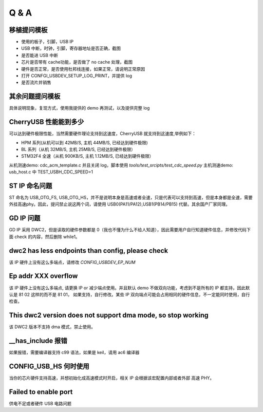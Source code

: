 Q & A
==============================

移植提问模板
----------------

- 使用的板子，引脚，USB IP
- USB 中断，时钟，引脚，寄存器地址是否正确，截图
- 是否能进 USB 中断
- 芯片是否带有 cache功能，是否做了 no cache 处理，截图
- 硬件是否正常，是否使用杜邦线连接，如果正常，请说明正常原因
- 打开 CONFGI_USBDEV_SETUP_LOG_PRINT，并提供 log
- 是否流片并销售

其余问题提问模板
------------------

具体说明现象，复现方式，使用我提供的 demo 再测试，以及提供完整 log

CherryUSB 性能能到多少
----------------------------------------------------------------

可以达到硬件极限性能，当然需要硬件理论支持到这速度，CherryUSB 就支持到这速度,举例如下：

- HPM 系列(从机可以到 42MB/S, 主机 44MB/S, 已经达到硬件极限)
- BL 系列（从机 32MB/S, 主机 25MB/S, 已经达到硬件极限）
- STM32F4 全速（从机 900KB/S, 主机 1.12MB/S, 已经达到硬件极限）

从机测速demo: cdc_acm_template.c 并且关闭 log，脚本使用 `tools/test_srcipts/test_cdc_speed.py`
主机测速demo: usb_host.c 中 TEST_USBH_CDC_SPEED=1

ST IP 命名问题
------------------

ST 命名为 USB_OTG_FS, USB_OTG_HS，并不是说明本身是高速或者全速，只是代表可以支持到高速，但是本身都是全速，需要外挂高速phy。因此，提问禁止说这两个词，请使用 USB0(PA11/PA12),USB1(PB14/PB15) 代替。其余国产厂家同理。

GD IP 问题
------------------

GD IP 采用 DWC2，但是读取的硬件参数都是 0（我也不懂为什么不给人知道），因此需要用户自行知道硬件信息，并修改代码下面 check 的内容，然后删除 while1。

dwc2 has less endpoints than config, please check
---------------------------------------------------------------

该 IP 硬件上没有这么多端点，请修改 `CONFIG_USBDEV_EP_NUM`

Ep addr XXX overflow
------------------------------

该 IP 硬件上没有这么多端点, 请更换 IP or 减少端点使用。并且默认 demo 不做双向功能，考虑到不是所有的 IP 都支持，因此默认是 81 02 这样的而不是 81 01，
如果支持，自行修改。某些 IP 双向端点可能会占用相同的硬件信息，不一定能同时使用，自行检查。

This dwc2 version does not support dma mode, so stop working
----------------------------------------------------------------

该 DWC2 版本不支持 dma 模式，禁止使用。

__has_include 报错
------------------------------------------------------------------
如果报错，需要编译器支持 c99 语法，如果是 keil，请用 ac6 编译器

CONFIG_USB_HS 何时使用
----------------------------------------------------------------

当你的芯片硬件支持高速，并想初始化成高速模式时开启，相关 IP 会根据该宏配置内部或者外部 高速 PHY。


Failed to enable port
----------------------------------------------------------------

供电不足或者硬件 USB 电路问题